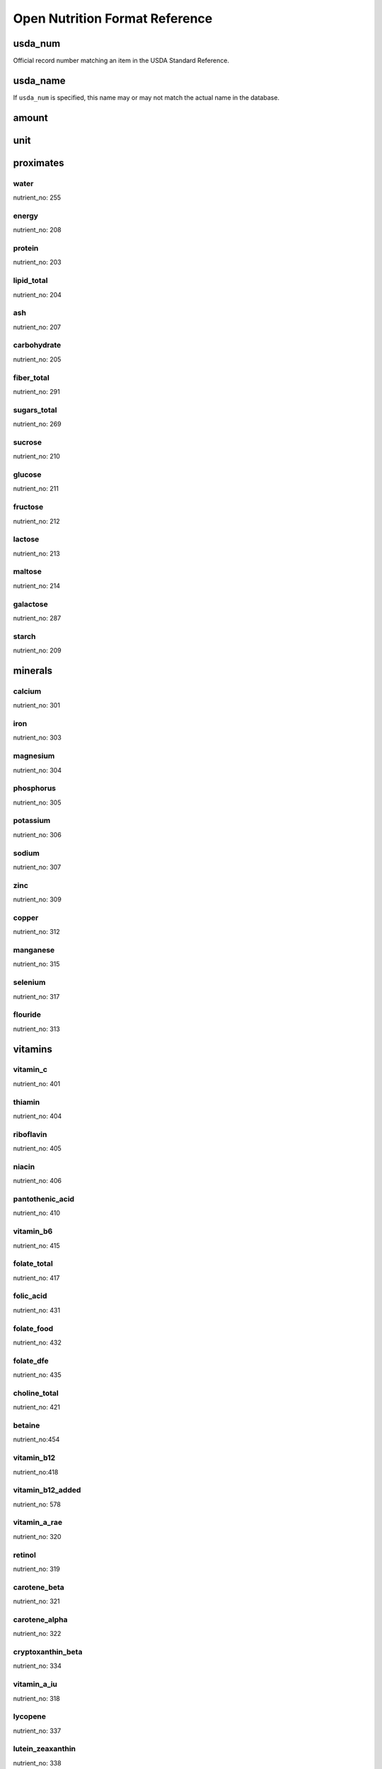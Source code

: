 Open Nutrition Format Reference
===============================


usda_num
--------
Official record number matching an item in the USDA Standard Reference.

usda_name
---------
If ``usda_num`` is specified, this name may or may not match the actual name in
the database.

amount
------

unit
----


proximates
----------

water
~~~~~
nutrient_no: 255

energy
~~~~~~
nutrient_no: 208

protein
~~~~~~~
nutrient_no: 203

lipid_total
~~~~~~~~~~~
nutrient_no: 204

ash
~~~
nutrient_no: 207

carbohydrate
~~~~~~~~~~~~
nutrient_no: 205

fiber_total
~~~~~~~~~~~
nutrient_no: 291

sugars_total
~~~~~~~~~~~~
nutrient_no: 269

sucrose
~~~~~~~
nutrient_no: 210

glucose
~~~~~~~
nutrient_no: 211

fructose
~~~~~~~~
nutrient_no: 212

lactose
~~~~~~~
nutrient_no: 213

maltose
~~~~~~~
nutrient_no: 214

galactose
~~~~~~~~~
nutrient_no: 287

starch
~~~~~~
nutrient_no: 209


minerals
--------

calcium
~~~~~~~
nutrient_no: 301

iron
~~~~
nutrient_no: 303

magnesium
~~~~~~~~~
nutrient_no: 304

phosphorus
~~~~~~~~~~~
nutrient_no: 305

potassium
~~~~~~~~~
nutrient_no: 306

sodium
~~~~~~
nutrient_no: 307

zinc
~~~~
nutrient_no: 309

copper
~~~~~~
nutrient_no: 312

manganese
~~~~~~~~~
nutrient_no: 315

selenium
~~~~~~~~
nutrient_no: 317

flouride
~~~~~~~~
nutrient_no: 313


vitamins
--------

vitamin_c
~~~~~~~~~
nutrient_no: 401

thiamin
~~~~~~~
nutrient_no: 404

riboflavin
~~~~~~~~~~
nutrient_no: 405

niacin
~~~~~~
nutrient_no: 406

pantothenic_acid
~~~~~~~~~~~~~~~~
nutrient_no: 410

vitamin_b6
~~~~~~~~~~
nutrient_no: 415

folate_total
~~~~~~~~~~~~
nutrient_no: 417

folic_acid
~~~~~~~~~~
nutrient_no: 431

folate_food
~~~~~~~~~~~
nutrient_no: 432

folate_dfe
~~~~~~~~~~
nutrient_no: 435

choline_total
~~~~~~~~~~~~~
nutrient_no: 421

betaine
~~~~~~~
nutrient_no:454

vitamin_b12
~~~~~~~~~~~
nutrient_no:418

vitamin_b12_added
~~~~~~~~~~~~~~~~~
nutrient_no: 578

vitamin_a_rae
~~~~~~~~~~~~~
nutrient_no: 320

retinol
~~~~~~~
nutrient_no: 319

carotene_beta
~~~~~~~~~~~~~
nutrient_no: 321

carotene_alpha
~~~~~~~~~~~~~~
nutrient_no: 322

cryptoxanthin_beta
~~~~~~~~~~~~~~~~~~
nutrient_no: 334

vitamin_a_iu
~~~~~~~~~~~~
nutrient_no: 318

lycopene
~~~~~~~~
nutrient_no: 337

lutein_zeaxanthin
~~~~~~~~~~~~~~~~~
nutrient_no: 338

vitamin_e_alpha_tocopherol
~~~~~~~~~~~~~~~~~~~~~~~~~~
nutrient_no: 323

vitamin_e_added
~~~~~~~~~~~~~~~
nutrient_no: 573

tocopherol_beta
~~~~~~~~~~~~~~~
nutrient_no: 341

tocopherol_gamma
~~~~~~~~~~~~~~~~
nutrient_no: 342

tocopherol_delta
~~~~~~~~~~~~~~~~
nutrient_no: 343

vitamin_d2_d3
~~~~~~~~~~~~~
nutrient_no: 328

vitamin_d_ergocalciferol
~~~~~~~~~~~~~~~~~~~~~~~~
nutrient_no: 325

vitamin_d_cholecalciferol
~~~~~~~~~~~~~~~~~~~~~~~~~
nutrient_no: 326

vitamin_d
~~~~~~~~~
nutrient_no: 324

vitamin_k
~~~~~~~~~
nutrient_no: 430

menaquinone_4
~~~~~~~~~~~~~
nutrient_no: 428


lipids
------

total_saturated
~~~~~~~~~~~~~~~
nutrient_no: 606

4:0
nutrient_no: 607

6:0
nutrient_no: 608

8:0
nutrient_no: 609

10:0
nutrient_no: 610

12:0
nutrient_no: 611

13:0
nutrient_no: 696

14:0
nutrient_no: 612

15:0
nutrient_no: 652

16:0
nutrient_no: 613

17:0
nutrient_no: 653

18:0
nutrient_no: 614

20:0
nutrient_no: 615

22:0
nutrient_no: 624

24:0
nutrient_no: 654

total_monounsaturated
~~~~~~~~~~~~~~~~~~~~~
nutrient_no: 645

14:1
nutrient_no: 625

15:1
nutrient_no: 697

16:1 undifferentiated
nutrient_no: 626

16:1
nutrient_no: 673

17:1
nutrient_no: 662

18:1 undifferentiated
nutrient_no: 617

18:1 c
nutrient_no: 674

18:1 1
nutrient_no: 663

18:1-11t (18:1t n-7)
nutrient_no: 859

20:1
nutrient_no: 628

22:1 undifferentiated
nutrient_no: 630

22:1 c
nutrient_no: 676

22:1 t
nutrient_no: 664

24:1 c
nutrient_no: 671


total_polyunsaturated
~~~~~~~~~~~~~~~~~~~~~
nutrient_no: 646

cholesterol
~~~~~~~~~~~
nutrient_no: 601


other
-----

caffeine
~~~~~~~~
nutrient_no: 262


